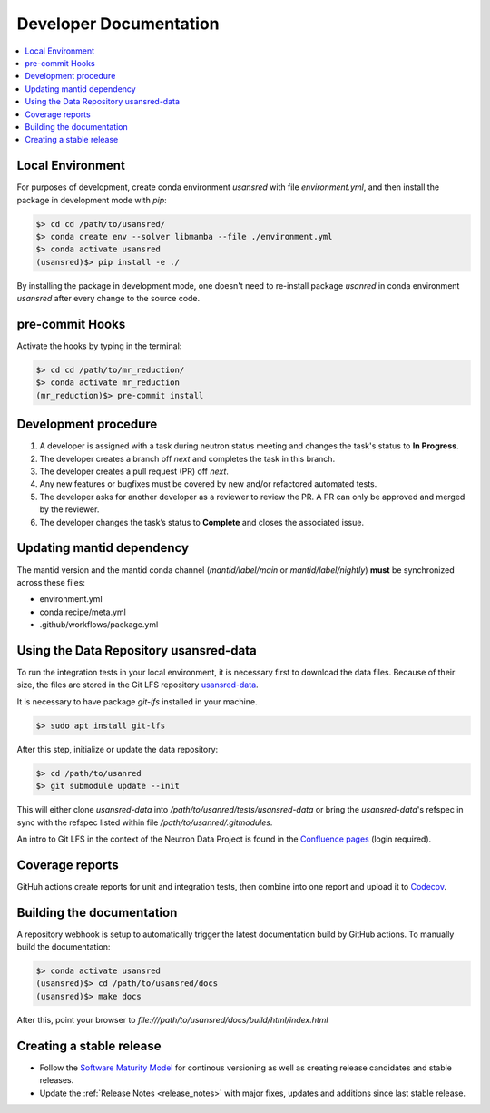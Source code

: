 .. _developer_documentation:

Developer Documentation
=======================

.. contents::
   :local:
   :depth: 1

Local Environment
-----------------
For purposes of development, create conda environment `usansred` with file `environment.yml`, and then
install the package in development mode with `pip`:

.. code-block:: bash

   $> cd cd /path/to/usansred/
   $> conda create env --solver libmamba --file ./environment.yml
   $> conda activate usansred
   (usansred)$> pip install -e ./

By installing the package in development mode, one doesn't need to re-install package `usanred` in conda
environment `usansred` after every change to the source code.

pre-commit Hooks
----------------

Activate the hooks by typing in the terminal:

.. code-block:: bash

   $> cd cd /path/to/mr_reduction/
   $> conda activate mr_reduction
   (mr_reduction)$> pre-commit install

Development procedure
---------------------

1. A developer is assigned with a task during neutron status meeting and changes the task's status to **In Progress**.
2. The developer creates a branch off *next* and completes the task in this branch.
3. The developer creates a pull request (PR) off *next*.
4. Any new features or bugfixes must be covered by new and/or refactored automated tests.
5. The developer asks for another developer as a reviewer to review the PR.
   A PR can only be approved and merged by the reviewer.
6. The developer changes the task’s status to **Complete** and closes the associated issue.

Updating mantid dependency
--------------------------
The mantid version and the mantid conda channel (`mantid/label/main` or `mantid/label/nightly`) **must** be
synchronized across these files:

- environment.yml
- conda.recipe/meta.yml
- .github/workflows/package.yml

Using the Data Repository usansred-data
---------------------------------------
To run the integration tests in your local environment, it is necessary first to download the data files.
Because of their size, the files are stored in the Git LFS repository
`usansred-data <https://code.ornl.gov/sns-hfir-scse/infrastructure/test-data/usansred-data>`_.

It is necessary to have package `git-lfs` installed in your machine.

.. code-block:: bash

   $> sudo apt install git-lfs

After this step, initialize or update the data repository:

.. code-block:: bash

   $> cd /path/to/usanred
   $> git submodule update --init

This will either clone `usansred-data` into `/path/to/usanred/tests/usansred-data` or
bring the `usansred-data`'s refspec in sync with the refspec listed within file `/path/to/usanred/.gitmodules`.

An intro to Git LFS in the context of the Neutron Data Project is found in the
`Confluence pages <https://ornl-neutrons.atlassian.net/wiki/spaces/NDPD/pages/19103745/Using+git-lfs+for+test+data>`_
(login required).


Coverage reports
----------------

GitHuh actions create reports for unit and integration tests, then combine into one report and upload it to
`Codecov <https://app.codecov.io/gh/neutrons/usansred>`_.


Building the documentation
--------------------------
A repository webhook is setup to automatically trigger the latest documentation build by GitHub actions.
To manually build the documentation:

.. code-block:: bash

   $> conda activate usansred
   (usansred)$> cd /path/to/usansred/docs
   (usansred)$> make docs

After this, point your browser to
`file:///path/to/usansred/docs/build/html/index.html`


Creating a stable release
-------------------------
- Follow the `Software Maturity Model <https://ornl-neutrons.atlassian.net/wiki/spaces/NDPD/pages/23363585/Software+Maturity+Model>`_ for continous versioning as well as creating release candidates and stable releases.
- Update the :ref:`Release Notes <release_notes>` with major fixes, updates and additions since last stable release.
